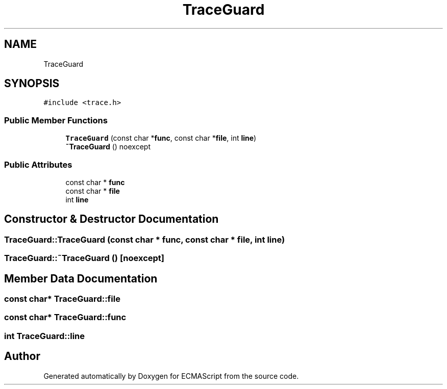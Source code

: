 .TH "TraceGuard" 3 "Wed Jun 14 2017" "ECMAScript" \" -*- nroff -*-
.ad l
.nh
.SH NAME
TraceGuard
.SH SYNOPSIS
.br
.PP
.PP
\fC#include <trace\&.h>\fP
.SS "Public Member Functions"

.in +1c
.ti -1c
.RI "\fBTraceGuard\fP (const char *\fBfunc\fP, const char *\fBfile\fP, int \fBline\fP)"
.br
.ti -1c
.RI "\fB~TraceGuard\fP () noexcept"
.br
.in -1c
.SS "Public Attributes"

.in +1c
.ti -1c
.RI "const char * \fBfunc\fP"
.br
.ti -1c
.RI "const char * \fBfile\fP"
.br
.ti -1c
.RI "int \fBline\fP"
.br
.in -1c
.SH "Constructor & Destructor Documentation"
.PP 
.SS "TraceGuard::TraceGuard (const char * func, const char * file, int line)"

.SS "TraceGuard::~TraceGuard ()\fC [noexcept]\fP"

.SH "Member Data Documentation"
.PP 
.SS "const char* TraceGuard::file"

.SS "const char* TraceGuard::func"

.SS "int TraceGuard::line"


.SH "Author"
.PP 
Generated automatically by Doxygen for ECMAScript from the source code\&.

